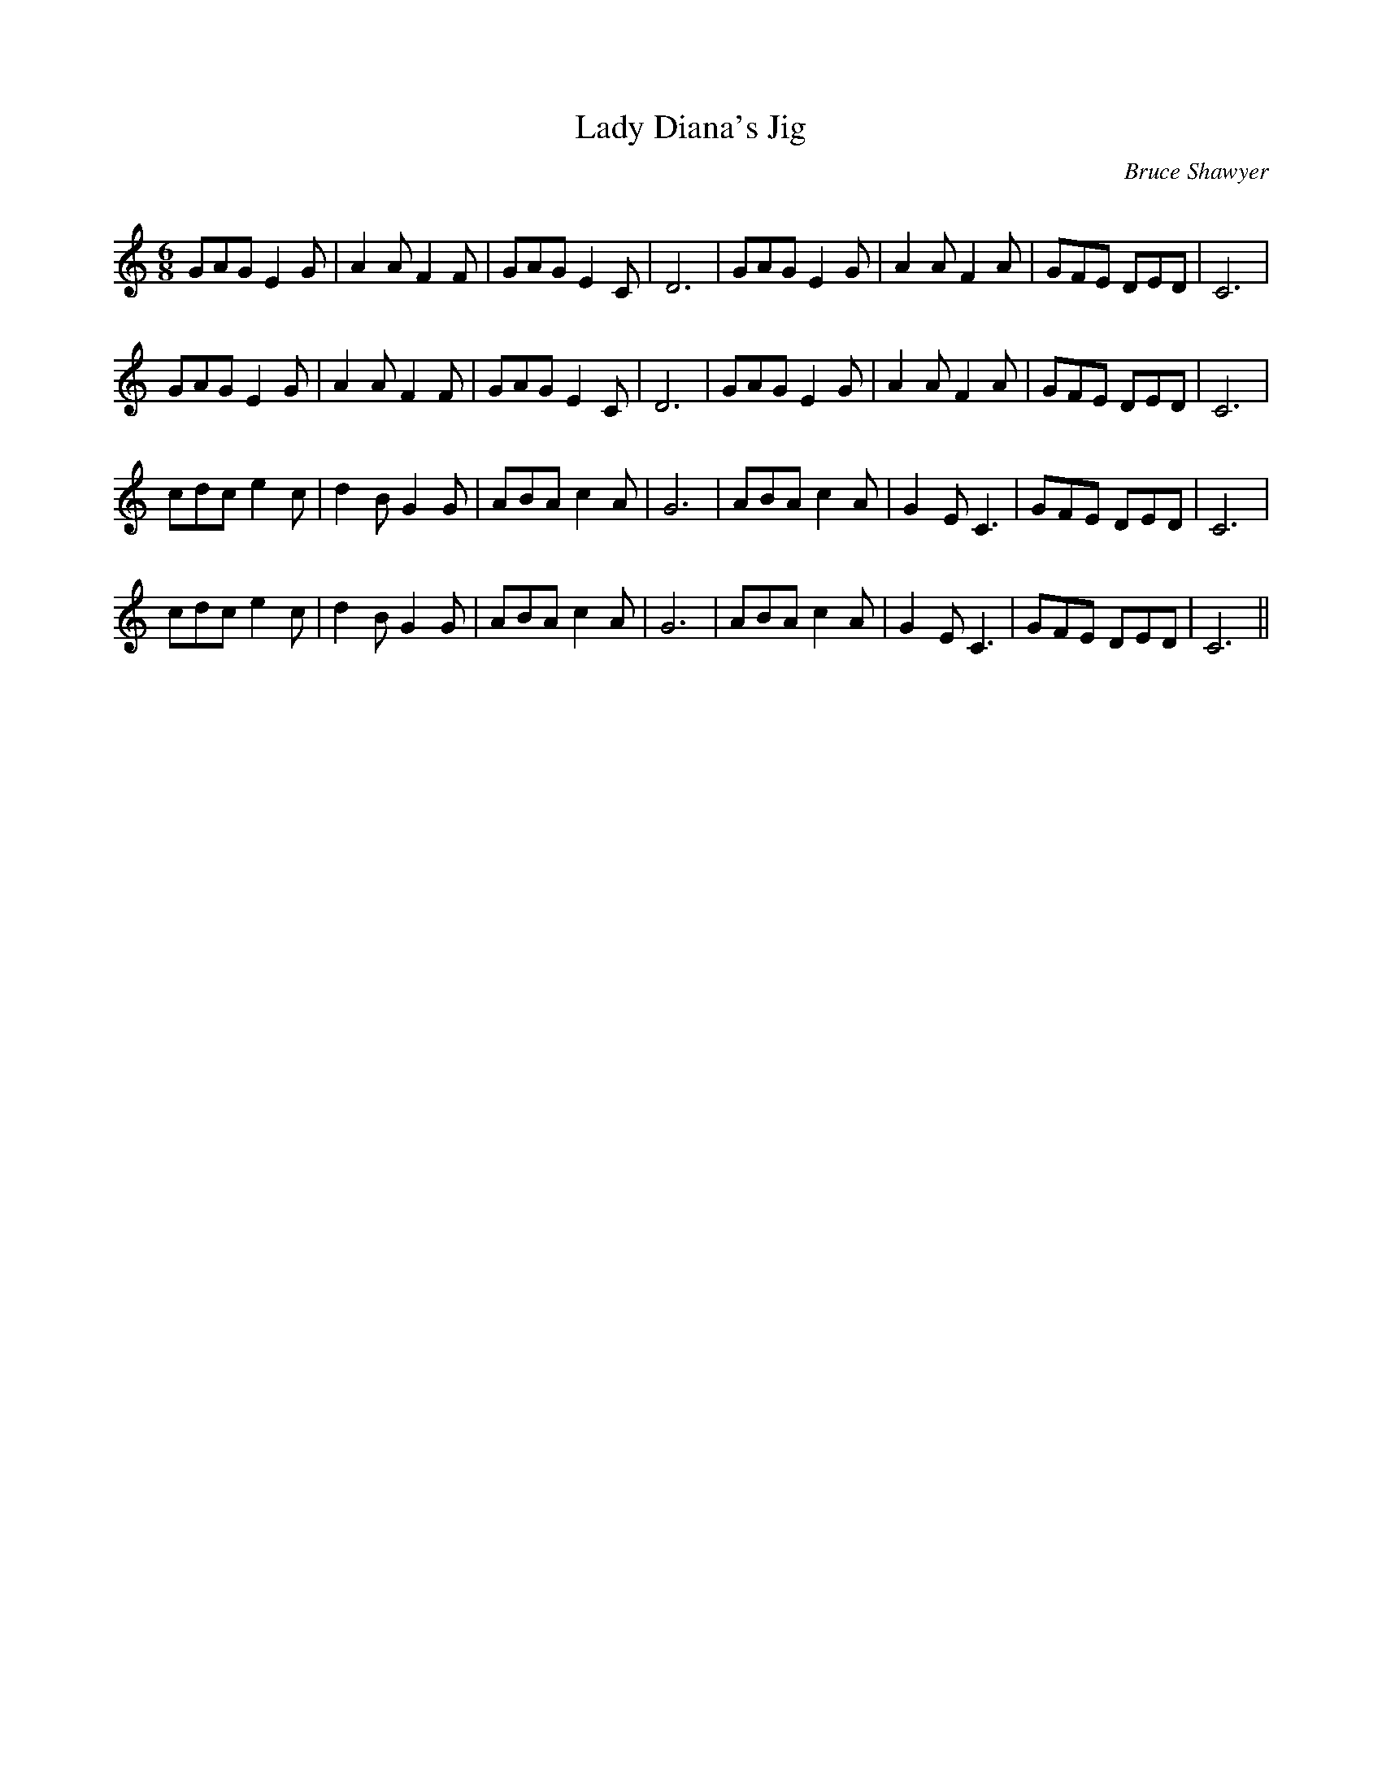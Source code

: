 X:1
T: Lady Diana's Jig
C:Bruce Shawyer
R:Jig
Q:180
K:C
M:6/8
L:1/16
G2A2G2 E4G2|A4A2 F4F2|G2A2G2 E4C2|D12|G2A2G2 E4G2|A4A2 F4A2|G2F2E2 D2E2D2|C12|
G2A2G2 E4G2|A4A2 F4F2|G2A2G2 E4C2|D12|G2A2G2 E4G2|A4A2 F4A2|G2F2E2 D2E2D2|C12|
c2d2c2 e4c2|d4B2 G4G2|A2B2A2 c4A2|G12|A2B2A2 c4A2|G4E2 C6|G2F2E2 D2E2D2|C12|
c2d2c2 e4c2|d4B2 G4G2|A2B2A2 c4A2|G12|A2B2A2 c4A2|G4E2 C6|G2F2E2 D2E2D2|C12||
